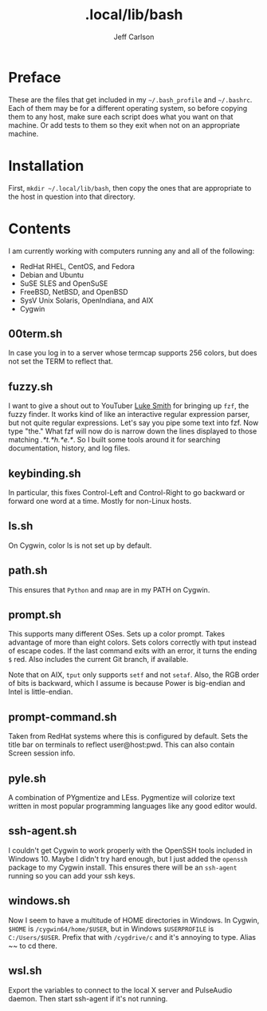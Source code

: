 #+TITLE: .local/lib/bash
#+AUTHOR: Jeff Carlson

* Preface

These are the files that get included in my =~/.bash_profile= and
=~/.bashrc=.  Each of them may be for a different operating system, so
before copying them to any host, make sure each script does what you
want on that machine.  Or add tests to them so they exit when not on
an appropriate machine.

* Installation

First, =mkdir ~/.local/lib/bash=, then copy the ones that are
appropriate to the host in question into that directory.

* Contents

I am currently working with computers running any and all of the
following:

- RedHat RHEL, CentOS, and Fedora
- Debian and Ubuntu
- SuSE SLES and OpenSuSE
- FreeBSD, NetBSD, and OpenBSD
- SysV Unix Solaris, OpenIndiana, and AIX
- Cygwin

** 00term.sh

In case you log in to a server whose termcap supports 256 colors, but
does not set the TERM to reflect that.

** fuzzy.sh

I want to give a shout out to YouTuber [[https://www.youtube.com/channel/UC2eYFnH61tmytImy1mTYvhA][Luke Smith]] for bringing up
=fzf=, the fuzzy finder.  It works kind of like an interactive regular
expression parser, but not quite regular expressions.  Let's say you
pipe some text into fzf.  Now type "the."  What fzf will now do is
narrow down the lines displayed to those matching /.*t.*h.*e.*/.  So I
built some tools around it for searching documentation, history, and
log files.

** keybinding.sh

In particular, this fixes Control-Left and Control-Right to go
backward or forward one word at a time.  Mostly for non-Linux hosts.

** ls.sh

On Cygwin, color ls is not set up by default.

** path.sh

This ensures that =Python= and =nmap= are in my PATH on Cygwin.

** prompt.sh

This supports many different OSes.  Sets up a color prompt.  Takes
advantage of more than eight colors.  Sets colors correctly with tput
instead of escape codes.  If the last command exits with an error, it
turns the ending =$= red.  Also includes the current Git branch, if
available.

Note that on AIX, =tput= only supports =setf= and not =setaf=.  Also,
the RGB order of bits is backward, which I assume is because Power is
big-endian and Intel is little-endian.

** prompt-command.sh

Taken from RedHat systems where this is configured by default.  Sets
the title bar on terminals to reflect user@host:pwd.  This can also
contain Screen session info.

** pyle.sh

A combination of PYgmentize and LEss.  Pygmentize will colorize text
written in most popular programming languages like any good editor
would.

** ssh-agent.sh

I couldn't get Cygwin to work properly with the OpenSSH tools included
in Windows 10.  Maybe I didn't try hard enough, but I just added the
=openssh= package to my Cygwin install.  This ensures there will be an
=ssh-agent= running so you can add your ssh keys.

** windows.sh

Now I seem to have a multitude of HOME directories in Windows.  In
Cygwin, =$HOME= is =/cygwin64/home/$USER=, but in Windows
=$USERPROFILE= is =C:/Users/$USER=.  Prefix that with =/cygdrive/c=
and it's annoying to type.  Alias ~~ to cd there.

** wsl.sh

Export the variables to connect to the local X server and PulseAudio
daemon.  Then start ssh-agent if it's not running.

